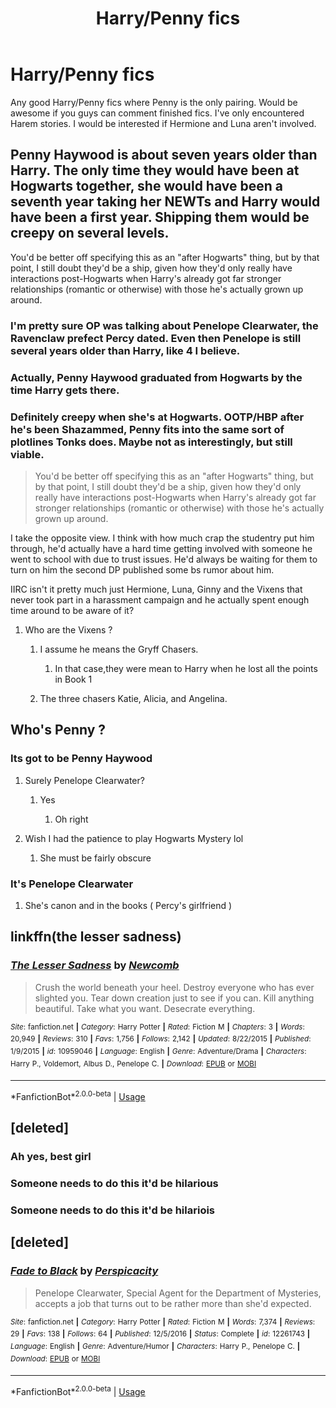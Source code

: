 #+TITLE: Harry/Penny fics

* Harry/Penny fics
:PROPERTIES:
:Author: thisissamstark
:Score: 4
:DateUnix: 1591551570.0
:DateShort: 2020-Jun-07
:FlairText: Recommendation
:END:
Any good Harry/Penny fics where Penny is the only pairing. Would be awesome if you guys can comment finished fics. I've only encountered Harem stories. I would be interested if Hermione and Luna aren't involved.


** Penny Haywood is about seven years older than Harry. The only time they would have been at Hogwarts together, she would have been a seventh year taking her NEWTs and Harry would have been a first year. Shipping them would be creepy on several levels.

You'd be better off specifying this as an "after Hogwarts" thing, but by that point, I still doubt they'd be a ship, given how they'd only really have interactions post-Hogwarts when Harry's already got far stronger relationships (romantic or otherwise) with those he's actually grown up around.
:PROPERTIES:
:Author: kenmadragon
:Score: 7
:DateUnix: 1591552912.0
:DateShort: 2020-Jun-07
:END:

*** I'm pretty sure OP was talking about Penelope Clearwater, the Ravenclaw prefect Percy dated. Even then Penelope is still several years older than Harry, like 4 I believe.
:PROPERTIES:
:Author: NerdLife314
:Score: 6
:DateUnix: 1591561867.0
:DateShort: 2020-Jun-08
:END:


*** Actually, Penny Haywood graduated from Hogwarts by the time Harry gets there.
:PROPERTIES:
:Author: PompadourWampus
:Score: 1
:DateUnix: 1591561866.0
:DateShort: 2020-Jun-08
:END:


*** Definitely creepy when she's at Hogwarts. OOTP/HBP after he's been Shazammed, Penny fits into the same sort of plotlines Tonks does. Maybe not as interestingly, but still viable.

#+begin_quote
  You'd be better off specifying this as an "after Hogwarts" thing, but by that point, I still doubt they'd be a ship, given how they'd only really have interactions post-Hogwarts when Harry's already got far stronger relationships (romantic or otherwise) with those he's actually grown up around.
#+end_quote

I take the opposite view. I think with how much crap the studentry put him through, he'd actually have a hard time getting involved with someone he went to school with due to trust issues. He'd always be waiting for them to turn on him the second DP published some bs rumor about him.

IIRC isn't it pretty much just Hermione, Luna, Ginny and the Vixens that never took part in a harassment campaign and he actually spent enough time around to be aware of it?
:PROPERTIES:
:Author: horrorshowjack
:Score: 1
:DateUnix: 1591590777.0
:DateShort: 2020-Jun-08
:END:

**** Who are the Vixens ?
:PROPERTIES:
:Author: Bleepbloopbotz2
:Score: 1
:DateUnix: 1591602397.0
:DateShort: 2020-Jun-08
:END:

***** I assume he means the Gryff Chasers.
:PROPERTIES:
:Author: Sk1tterPan
:Score: 1
:DateUnix: 1591616015.0
:DateShort: 2020-Jun-08
:END:

****** In that case,they were mean to Harry when he lost all the points in Book 1
:PROPERTIES:
:Author: Bleepbloopbotz2
:Score: 1
:DateUnix: 1591621668.0
:DateShort: 2020-Jun-08
:END:


***** The three chasers Katie, Alicia, and Angelina.
:PROPERTIES:
:Author: horrorshowjack
:Score: 1
:DateUnix: 1591646848.0
:DateShort: 2020-Jun-09
:END:


** Who's Penny ?
:PROPERTIES:
:Author: Bleepbloopbotz2
:Score: 3
:DateUnix: 1591551859.0
:DateShort: 2020-Jun-07
:END:

*** Its got to be Penny Haywood
:PROPERTIES:
:Author: Thorfan23
:Score: 2
:DateUnix: 1591552390.0
:DateShort: 2020-Jun-07
:END:

**** Surely Penelope Clearwater?
:PROPERTIES:
:Author: TrebledBassClef
:Score: 6
:DateUnix: 1591554697.0
:DateShort: 2020-Jun-07
:END:

***** Yes
:PROPERTIES:
:Author: thisissamstark
:Score: 1
:DateUnix: 1591558310.0
:DateShort: 2020-Jun-08
:END:

****** Oh right
:PROPERTIES:
:Author: Thorfan23
:Score: 1
:DateUnix: 1591558961.0
:DateShort: 2020-Jun-08
:END:


**** Wish I had the patience to play Hogwarts Mystery lol
:PROPERTIES:
:Author: Bleepbloopbotz2
:Score: 3
:DateUnix: 1591552627.0
:DateShort: 2020-Jun-07
:END:

***** She must be fairly obscure
:PROPERTIES:
:Author: Thorfan23
:Score: 1
:DateUnix: 1591552853.0
:DateShort: 2020-Jun-07
:END:


*** It's Penelope Clearwater
:PROPERTIES:
:Author: thisissamstark
:Score: 1
:DateUnix: 1591558300.0
:DateShort: 2020-Jun-08
:END:

**** She's canon and in the books ( Percy's girlfriend )
:PROPERTIES:
:Author: Elliott404
:Score: 1
:DateUnix: 1591565685.0
:DateShort: 2020-Jun-08
:END:


** linkffn(the lesser sadness)
:PROPERTIES:
:Author: Kingslayer629736
:Score: 3
:DateUnix: 1591555163.0
:DateShort: 2020-Jun-07
:END:

*** [[https://www.fanfiction.net/s/10959046/1/][*/The Lesser Sadness/*]] by [[https://www.fanfiction.net/u/4727972/Newcomb][/Newcomb/]]

#+begin_quote
  Crush the world beneath your heel. Destroy everyone who has ever slighted you. Tear down creation just to see if you can. Kill anything beautiful. Take what you want. Desecrate everything.
#+end_quote

^{/Site/:} ^{fanfiction.net} ^{*|*} ^{/Category/:} ^{Harry} ^{Potter} ^{*|*} ^{/Rated/:} ^{Fiction} ^{M} ^{*|*} ^{/Chapters/:} ^{3} ^{*|*} ^{/Words/:} ^{20,949} ^{*|*} ^{/Reviews/:} ^{310} ^{*|*} ^{/Favs/:} ^{1,756} ^{*|*} ^{/Follows/:} ^{2,142} ^{*|*} ^{/Updated/:} ^{8/22/2015} ^{*|*} ^{/Published/:} ^{1/9/2015} ^{*|*} ^{/id/:} ^{10959046} ^{*|*} ^{/Language/:} ^{English} ^{*|*} ^{/Genre/:} ^{Adventure/Drama} ^{*|*} ^{/Characters/:} ^{Harry} ^{P.,} ^{Voldemort,} ^{Albus} ^{D.,} ^{Penelope} ^{C.} ^{*|*} ^{/Download/:} ^{[[http://www.ff2ebook.com/old/ffn-bot/index.php?id=10959046&source=ff&filetype=epub][EPUB]]} ^{or} ^{[[http://www.ff2ebook.com/old/ffn-bot/index.php?id=10959046&source=ff&filetype=mobi][MOBI]]}

--------------

*FanfictionBot*^{2.0.0-beta} | [[https://github.com/tusing/reddit-ffn-bot/wiki/Usage][Usage]]
:PROPERTIES:
:Author: FanfictionBot
:Score: 1
:DateUnix: 1591555208.0
:DateShort: 2020-Jun-07
:END:


** [deleted]
:PROPERTIES:
:Score: 2
:DateUnix: 1591566492.0
:DateShort: 2020-Jun-08
:END:

*** Ah yes, best girl
:PROPERTIES:
:Author: glencoe2000
:Score: 1
:DateUnix: 1591596666.0
:DateShort: 2020-Jun-08
:END:


*** Someone needs to do this it'd be hilarious
:PROPERTIES:
:Author: Garanar
:Score: 1
:DateUnix: 1591577275.0
:DateShort: 2020-Jun-08
:END:


*** Someone needs to do this it'd be hilariois
:PROPERTIES:
:Author: Garanar
:Score: 0
:DateUnix: 1591577268.0
:DateShort: 2020-Jun-08
:END:


** [deleted]
:PROPERTIES:
:Score: 1
:DateUnix: 1591566604.0
:DateShort: 2020-Jun-08
:END:

*** [[https://www.fanfiction.net/s/12261743/1/][*/Fade to Black/*]] by [[https://www.fanfiction.net/u/1446455/Perspicacity][/Perspicacity/]]

#+begin_quote
  Penelope Clearwater, Special Agent for the Department of Mysteries, accepts a job that turns out to be rather more than she'd expected.
#+end_quote

^{/Site/:} ^{fanfiction.net} ^{*|*} ^{/Category/:} ^{Harry} ^{Potter} ^{*|*} ^{/Rated/:} ^{Fiction} ^{M} ^{*|*} ^{/Words/:} ^{7,374} ^{*|*} ^{/Reviews/:} ^{29} ^{*|*} ^{/Favs/:} ^{138} ^{*|*} ^{/Follows/:} ^{64} ^{*|*} ^{/Published/:} ^{12/5/2016} ^{*|*} ^{/Status/:} ^{Complete} ^{*|*} ^{/id/:} ^{12261743} ^{*|*} ^{/Language/:} ^{English} ^{*|*} ^{/Genre/:} ^{Adventure/Humor} ^{*|*} ^{/Characters/:} ^{Harry} ^{P.,} ^{Penelope} ^{C.} ^{*|*} ^{/Download/:} ^{[[http://www.ff2ebook.com/old/ffn-bot/index.php?id=12261743&source=ff&filetype=epub][EPUB]]} ^{or} ^{[[http://www.ff2ebook.com/old/ffn-bot/index.php?id=12261743&source=ff&filetype=mobi][MOBI]]}

--------------

*FanfictionBot*^{2.0.0-beta} | [[https://github.com/tusing/reddit-ffn-bot/wiki/Usage][Usage]]
:PROPERTIES:
:Author: FanfictionBot
:Score: 1
:DateUnix: 1591566623.0
:DateShort: 2020-Jun-08
:END:
